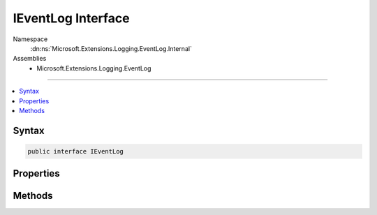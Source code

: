 

IEventLog Interface
===================





Namespace
    :dn:ns:`Microsoft.Extensions.Logging.EventLog.Internal`
Assemblies
    * Microsoft.Extensions.Logging.EventLog

----

.. contents::
   :local:









Syntax
------

.. code-block:: csharp

    public interface IEventLog








.. dn:interface:: Microsoft.Extensions.Logging.EventLog.Internal.IEventLog
    :hidden:

.. dn:interface:: Microsoft.Extensions.Logging.EventLog.Internal.IEventLog

Properties
----------

.. dn:interface:: Microsoft.Extensions.Logging.EventLog.Internal.IEventLog
    :noindex:
    :hidden:

    
    .. dn:property:: Microsoft.Extensions.Logging.EventLog.Internal.IEventLog.MaxMessageSize
    
        
        :rtype: System.Int32
    
        
        .. code-block:: csharp
    
            int MaxMessageSize { get; }
    

Methods
-------

.. dn:interface:: Microsoft.Extensions.Logging.EventLog.Internal.IEventLog
    :noindex:
    :hidden:

    
    .. dn:method:: Microsoft.Extensions.Logging.EventLog.Internal.IEventLog.WriteEntry(System.String, System.Diagnostics.EventLogEntryType, System.Int32, System.Int16)
    
        
    
        
        :type message: System.String
    
        
        :type type: System.Diagnostics.EventLogEntryType
    
        
        :type eventID: System.Int32
    
        
        :type category: System.Int16
    
        
        .. code-block:: csharp
    
            void WriteEntry(string message, EventLogEntryType type, int eventID, short category)
    

